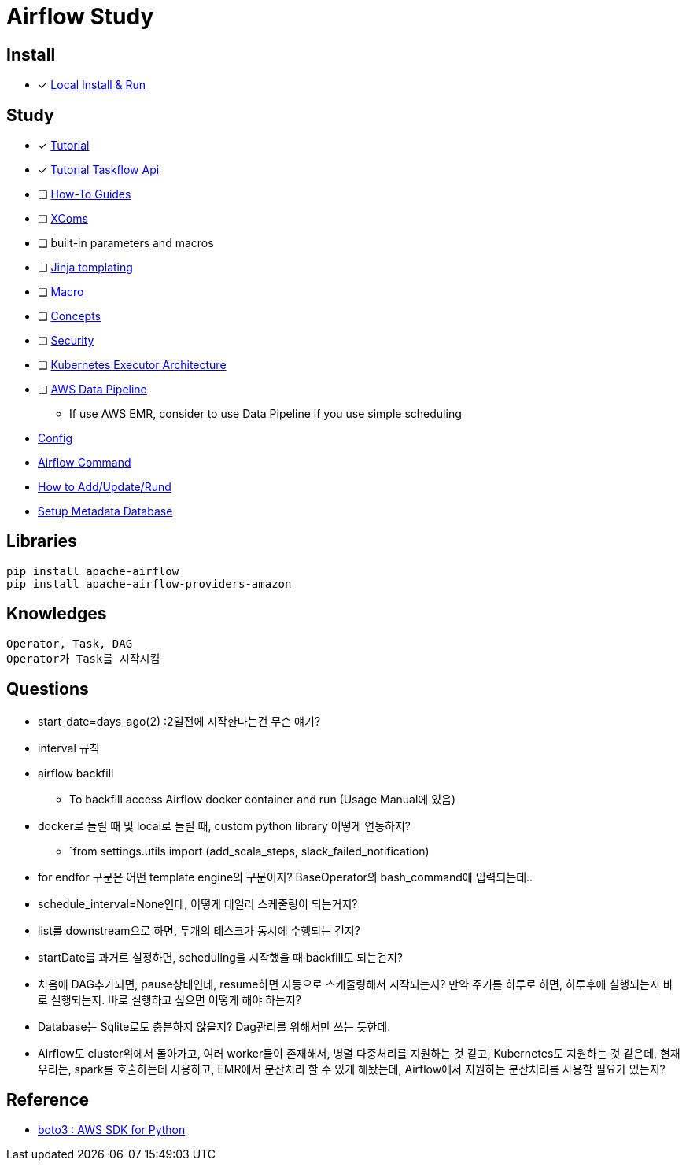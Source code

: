 = Airflow Study
:sectanchors:

== Install

* [x] https://airflow.apache.org/docs/apache-airflow/stable/start/local.html[Local Install & Run]

== Study

****
* [x] https://airflow.apache.org/docs/apache-airflow/stable/tutorial.html[Tutorial]
* [x] https://airflow.apache.org/docs/apache-airflow/stable/tutorial_taskflow_api.html#[Tutorial Taskflow Api]
* [ ] https://airflow.apache.org/docs/apache-airflow/stable/howto/index.html[How-To Guides]
* [ ] https://airflow.apache.org/docs/apache-airflow/stable/concepts.html#concepts-xcom[XComs]
* [ ] built-in parameters and macros
* [ ] https://jinja.palletsprojects.com/[Jinja templating]
* [ ] https://airflow.apache.org/docs/apache-airflow/stable/macros-ref.html[Macro]
* [ ] https://airflow.apache.org/docs/apache-airflow/stable/concepts.html#concepts[Concepts]
* [ ] https://airflow.apache.org/docs/apache-airflow/stable/security/index.html[Security]
* [ ] https://airflow.apache.org/docs/apache-airflow/stable/executor/kubernetes.html#kubernetesexecutor-architecture[Kubernetes Executor Architecture]
* [ ] https://aws.amazon.com/ko/datapipeline/[AWS Data Pipeline]
** If use AWS EMR, consider to use Data Pipeline if you use simple scheduling

* link:study/config.adoc[Config]
* link:study/airflow_command.adoc[Airflow Command]
* link:study/how_to_add_update_run_dag.adoc[How to Add/Update/Rund]
* link:study/setup_db.adoc[Setup Metadata Database]
****

== Libraries
[source,shell]
----
pip install apache-airflow
pip install apache-airflow-providers-amazon
----

== Knowledges
----
Operator, Task, DAG
Operator가 Task를 시작시킴
----

== Questions

* start_date=days_ago(2) :2일전에 시작한다는건 무슨 얘기?
* interval 규칙
* airflow backfill
** To backfill access Airflow docker container and run (Usage Manual에 있음)
* docker로 돌릴 때 및 local로 돌릴 때, custom python library 어떻게 연동하지?
** `from settings.utils import (add_scala_steps, slack_failed_notification)
* for endfor 구문은 어떤 template engine의 구문이지? BaseOperator의 bash_command에 입력되는데..
* schedule_interval=None인데, 어떻게 데일리 스케줄링이 되는거지?
* list를 downstream으로 하면, 두개의 테스크가 동시에 수행되는 건지?
* startDate를 과거로 설정하면, scheduling을 시작했을 때 backfill도 되는건지?
* 처음에 DAG추가되면, pause상태인데, resume하면 자동으로 스케줄링해서 시작되는지? 만약 주기를 하루로 하면, 하루후에 실행되는지 바로 실행되는지. 바로 실행하고 싶으면 어떻게 해야 하는지?
* Database는 Sqlite로도 충분하지 않을지? Dag관리를 위해서만 쓰는 듯한데.
* Airflow도 cluster위에서 돌아가고, 여러 worker들이 존재해서, 병렬 다중처리를 지원하는 것 같고, Kubernetes도 지원하는 것 같은데, 현재 우리는, spark를 호출하는데 사용하고, EMR에서 분산처리 할 수 있게 해놨는데, Airflow에서 지원하는 분산처리를 사용할 필요가 있는지?

== Reference

* https://github.com/boto/boto3[boto3 : AWS SDK for Python]